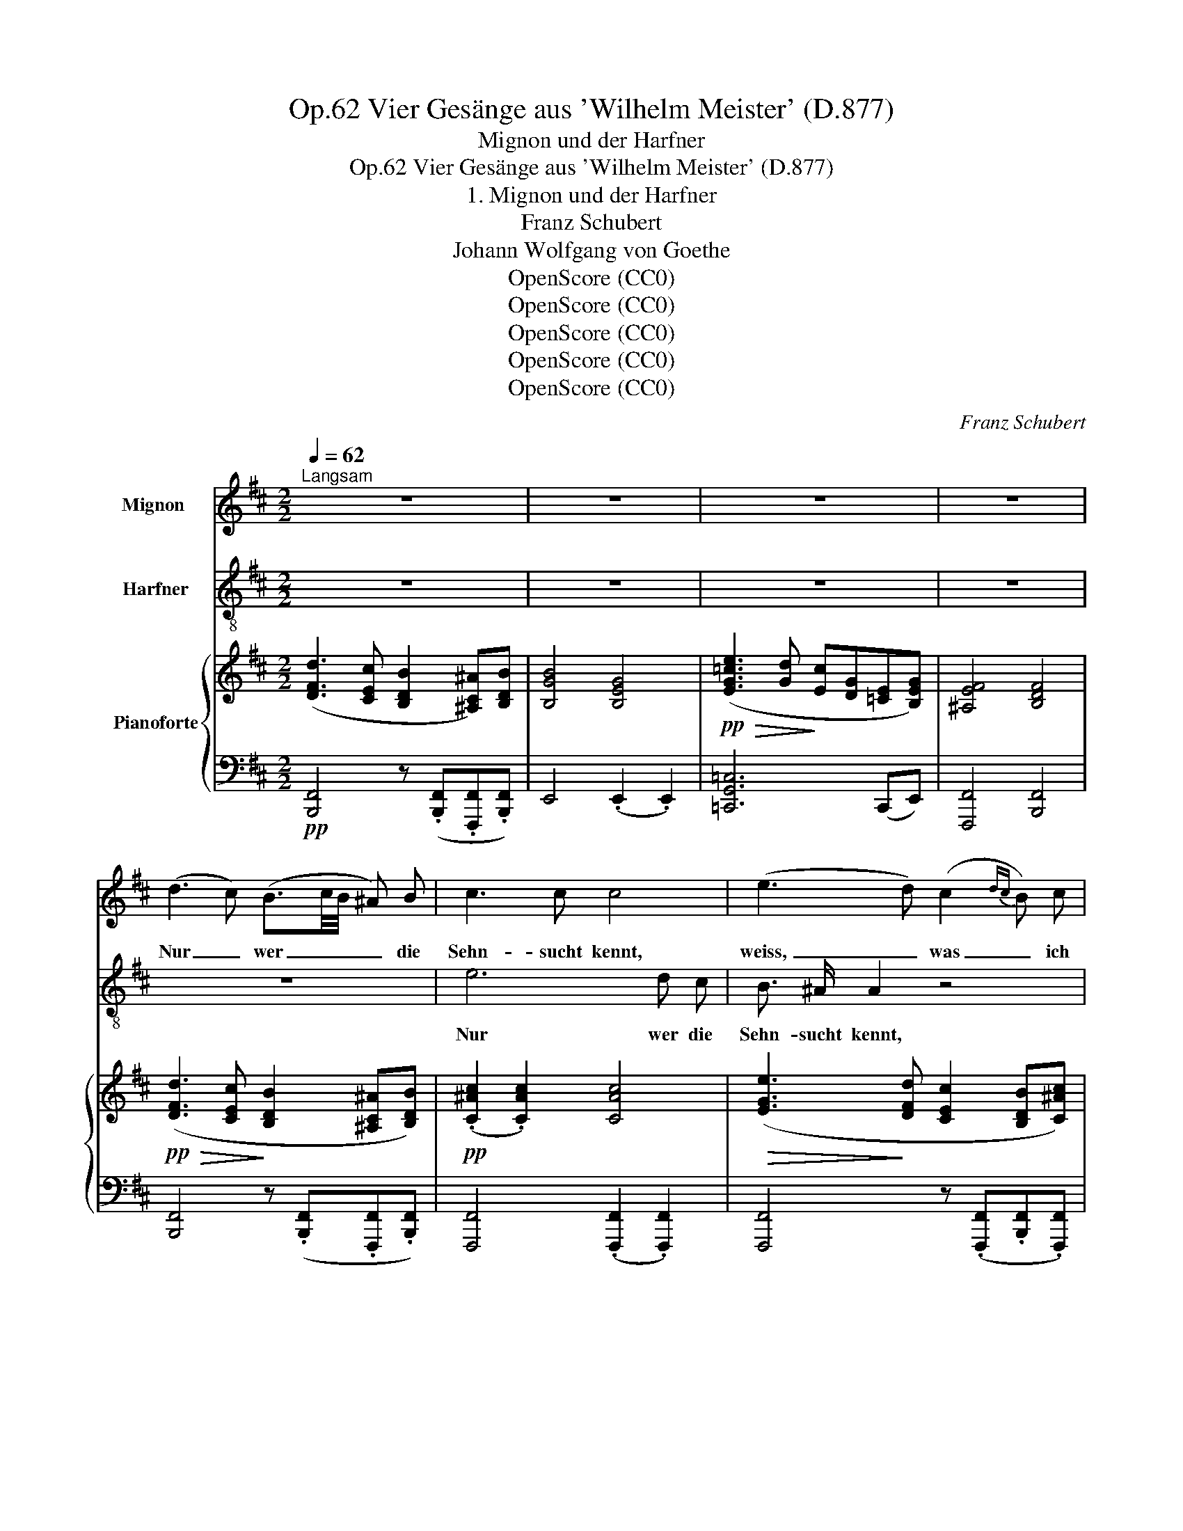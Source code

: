 X:1
T:Vier Gesänge aus 'Wilhelm Meister' (D.877), Op.62
T:Mignon und der Harfner
T:Vier Gesänge aus 'Wilhelm Meister' (D.877), Op.62
T:1. Mignon und der Harfner
T:Franz Schubert
T:Johann Wolfgang von Goethe
T:OpenScore (CC0)
T:OpenScore (CC0)
T:OpenScore (CC0)
T:OpenScore (CC0)
T:OpenScore (CC0)
C:Franz Schubert
Z:Johann Wolfgang von Goethe
Z:OpenScore (CC0)
%%score 1 2 { ( 3 5 7 ) | ( 4 6 ) }
L:1/8
Q:1/4=62
M:2/2
K:D
V:1 treble nm="Mignon	"
V:2 treble-8 nm="Harfner"
V:3 treble nm="Pianoforte"
V:5 treble 
V:7 treble 
V:4 bass 
V:6 bass 
V:1
"^Langsam" z8 | z8 | z8 | z8 | (d3 c) (B3/2c/4B/4 ^A) B | c3 c c4 | (e3 d) (c2{dc} B) c | %7
w: ||||Nur _ wer _ _ _ die|Sehn- sucht kennt,|weiss, _ was _ ich|
 d4 d2 z2 | z2!<(! d4 c B!<)! |!>(! B3!>)! A F2 z2 | FB c d (e3 d/c/) | B2 z2 z4 | z8 | %13
w: lei- de,|nur wer die|Sehn- sucht kennt,|weiss, _ was ich lei- * *|de!||
 z2 z B B3 A | G3 =c B4 | z2 z B B3 A | (G3 =c) B2 z2 | z2 z B B2 B2 | A2!<(! B2 =c3 B!<)! | %19
w: Al- lein und|ab- ge- trennt|von al- ler|Freu- * de,|seh'  ich an's|Fir- ma- ment nach|
!>(! d2 =c2!>)! A4 | B2 z2 z4 | z8 |!pp! (=c3 G) EG EG | =c3 G E3/2 G/ E G | (=c3 G) E z z2 | %25
w: je- ner Sei-|te.||Ach, _ der _ mich _|liebt und kennt ist in der|Wei- * te,|
 =c4 c2 c2 | =f3 =c c2 z2 | z8 |!>(! B4- B!>)!A G ^F |!pp! E4 E2 z2 | z8 | z8 | %32
w: ach, der mich|liebt und kennt||ist _ _ in der|Wei- te.|||
 z2 z!mf! _d =c3/2 =F/ F z | z4 z3/2!f! d/ d/ d/ =f3/4 d/4 |{=c} B B z2 z2 z ^c | %35
w: Es schwin- delt mir,|es brennt mein Ein- ge-|wei- de, es|
 e3/2 e/ e3/2 e/ e2 ^d2 | z8 | z8 |!p! e6 d c | B3/2 ^A/ A4 z2 | (B2 f4) e d |{c} B2 B2 z4 | %42
w: brennt mein Ein- ge- wei- de.|||Nur wer die|Sehn- sucht kennt,|weiss, _ was ich|lei- de,|
 z2 d4 e f | f3/2 F/ F2 z4 | FB c d (e3 d/c/) |!pp! B2 F F (G3 F/^A/) | B2 z2 z4 | z8 | z8 | z8 |] %50
w: nur wer die|Sehn- sucht kennt,|weiss, _ was ich lei- * *|de, was ich lei- * *|de!||||
V:2
 z8 | z8 | z8 | z8 | z8 | e6 d c | B3/2 ^A/ A2 z4 | (B2 f4) e d |{c} B2 B2 z4 | z2 d4 e f | %10
w: |||||Nur wer die|Sehn- sucht kennt,|weiss, * was ich|lei- de,|nur wer die|
 f3/2 F/ F2 z4 | FB c d (e3 d/c/) | B2 z2 z4 | z4 z2 z B | B3 A G3 A | B2 z2 z2 z B | %16
w: Sehn- sucht kennt,|weiss * was ich lei- * *|de!|Al-|lein und ab- ge-|trennt von|
 B3 A (G3 =c) | B3 =d d2 d2 | =c2!<(! d2 e3 d!<)! |!>(! =f2 e2!>)! d4 | d2 z2 z4 | z8 | %22
w: al- ler Freu- *|de, seh' ich an's|Fir- ma- ment nach|je- ner Sei-|te.||
!pp! (e3 d) =cd cd | e3 d =c3/2 d/ c d | (e3 d) =c z z2 | z8 | =c4 c2 c2 | =f3 =c c4 | %28
w: Ach, _ der _ mich _|liebt und kennt ist in der|Wei- * te,||ach, der mich|liebt und kennt|
 B2 g2- g^f e B |!pp! (B3 G) E2 z2 | z8 | z8 | z8 | z3/2!mf! =c/ c/ c/ d/ _e/ d G z2 | %34
w: ist _ _ _ in der|Wei- * te.||||es brennt mein Ein- ge- wei- de,|
 z2 z =f e3/2 A/ A e | g3/2 g/ g3/2 g/ g2 ^f2 | z8 | (=d3 c) (B2{cB} ^A) B | c3 c c4 | %39
w: es schwin- delt mir, es|brennt mein Ein- ge- wei- de.||Nur _ wer _ die|Sehn- sucht kennt,|
 (e3 d) (c2{dc} B) c | d4 d2 z2 | z2 d4 c B | B3 A F2 z2 | FB c d (e3 d/c/) | B2 z2 z4 | %45
w: weiss, _ was _ ich|lei- de,|nur wer die|Sehn- sucht kennt,|weiss, * was ich lei- * *|de,|
!pp! Fd c B (G3 F) | B,2 z2 z4 | z8 | z8 | z8 |] %50
w: weiss, * was ich lei- *|de!||||
V:3
 ([DFd]3 [CEc] [B,DB]2 [^A,C^A])[B,DB] | [B,GB]4 [B,EG]4 | %2
!pp!!>(! ([EG=ce]3 [Gd]!>)! [Ec][DG][=CE][B,EG]) | [^A,EF]4 [B,DF]4 | %4
!pp!!>(! ([DFd]3 [CEc]!>)! [B,DB]2 [^A,C^A][B,DB]) |!pp! (.[C^Ac]2 .[CAc]2) [CAc]4 | %6
!>(! ([EGe]3!>)! [DFd] [CEc]2 [B,DB][C^Ac]) | (.[DBd]2 .[DBd]2) [DBd]4 | %8
 [DBd]3 [DBd] [Fdf]3 [Fdf] |!f!!>(! [Afa]3 [Afa]!>)!!mf! [Fdf]3!mp! [Fdf] | %10
!p! ([DFd]2 [EFc][DFB]!>(! [F^A]4)!>)! | %11
!pp! [DFB][K:bass]!<(! [F,D][E,F,C][D,F,B,]!<)!!>(! [F,^A,]4!>)! | [D,F,B,]8 | %13
[K:treble]!ppp! (.[FB]3 .[FB] .[FB]3 .[FB]) | (.[GB]3 .[GA] .[GB]3 .[G=c]) | %15
 [FB]3 [FB] [FB]3 [FB] | [GB]3 [GA] [GB]3 [GA] | [FB]3 [=DGB] [DGB]2 [DGB]2 | %18
 (([=CGA]2 [DGB]2)) (([EGc]3 [DGB])) |!f!!>(! [=FGd]2 [EG=c]2!>)!!mp! A4 | %20
 [DGB]3!<(! [DGB]!<)!!>(! [=FGBd]2 [EG=c]2!>)! | G2 ^F2 [DGB]3 G | %22
!pp!!>(! ([EGe]3 [DGd])!>)! [=C=c][Dd][Cc][Dd] |!pp!!>(! ([EGe]3 [DGd])!>)! [=C=c]>[Dd][Cc][Dd] | %24
!>(! (([EGe]3!>)! [DGd]))!<(! [=CG=c]([Ece][=Fd=f]!<)![Geg]) | %25
!>(! ([A=fa]3!>)!!p! [Geg]"_cresc." [=Ff][Geg][Ff][Geg]) | %26
!>(! ([A=fa]3!>)! [Geg] [=Ff][Geg][Ff][Geg]) |!>(! ([A=fa]3!>)! [Geg] [=Ff][Geg][Ff][Afa]) | %28
!ff!!>(! [Geg]4-!>)!!p! ([Geg]!p![A^fa]"_dim."[Bgb][^df^d']) | %29
!pp! ([ege']4- ([ege'])[^db][ege'][db]) | ([ege']3 [^db] [ege'][db][ege'][db]) |!<(! [ege']8!<)! | %32
!f!!>(! x4!>)!!p! =c4 | x4"_cresc." d4 | [B,D=F]4[K:bass] (D2 ^C2) | %35
[K:treble] [CEG]>!>(![CEG][CEG]>!>)![CEG] ([EG]2"_dim." [^DF]2-) | [B,DF]4 z4 | %37
 ([=DF=d]3 [CEc] [B,DB]2 [^A,C^A][B,DB]) | (.[C^Ac]2 .[CAc]2) [CAc]4 | %39
!>(! ([EGe]3!>)! [DFd] [CEc]2 [B,DB][C^Ac]) | (.[DBd]2 .[DBd]2) [DBd]4 | %41
!<(! [DBd]3 [DBd] [Fdf]3 [Fdf]!<)! |!f!!>(! [Afa]3!>)!!mf! [Afa]!mp! [Fdf]3 [Fdf] | %43
!pp! (.[Fd]2 .[EFc].[DFB])!>(! [F^A]4!>)! | [DFB][K:bass] x3!>(! [F,^A,]4!>)! | %45
 [D,F,B,]([D,F,B,][E,F,C][F,D])!>(! ([^A,E]3!>)! [F,D]/[E,C]/) | %46
 [D,F,B,]3[K:treble] ([^A,F] [B,DB][A,F][B,DB][A,F] | [B,DB]3) ([^Af]"_dim." [Bdb][Af][Bdb][Af]) | %48
 [Bdb]8- |!ppp! [Bdb]4 z4 |] %50
V:4
!pp! [B,,,F,,]4 z (.[B,,,F,,].[F,,,F,,].[B,,,F,,]) | E,,4 (.E,,2 .E,,2) | [=C,,G,,=C,]6 (C,,E,,) | %3
 [F,,,F,,]4 [B,,,F,,]4 | [B,,,F,,]4 z (.[B,,,F,,].[F,,,F,,].[B,,,F,,]) | %5
 [F,,,F,,]4 (.[F,,,F,,]2 .[F,,,F,,]2) | [F,,,F,,]4 z (.[F,,,F,,].[B,,,F,,].[F,,,F,,]) | %7
 [B,,,F,,]4 [B,,,F,,]2 [B,,,F,,]2 |!<(! [B,,,F,,]3 [B,,,F,,] [A,,,F,,]3 [A,,,F,,]!<)! | %9
 [F,,,F,,]3 [F,,,F,,] [A,,,F,,]3 [A,,,F,,] | [B,,,F,,]2 (.[F,,,F,,].[B,,,F,,]) [F,,,F,,]4 | %11
 [B,,,F,,]2 (.[F,,,F,,].[B,,,F,,]) [F,,,F,,]4 | F,,8 | %13
 (.[B,,,^D,,]3 .[B,,,D,,] .[B,,,D,,]3 .[B,,,D,,]) | %14
 (.[B,,,E,,]3 .[B,,,E,,] .[B,,,E,,]3 .[B,,,E,,]) | [B,,,^D,,]3 [B,,,D,,] [B,,,D,,]3 [B,,,D,,] | %16
 [B,,,E,,]3 [B,,,E,,] [B,,,E,,]3 [B,,,E,,] | [B,,,^D,,]3!f! [G,,,G,,] [G,,,G,,]2 [G,,,G,,]2 | %18
 [G,,,G,,]2!<(! [G,,,G,,]2 [G,,,G,,]4!<)! | [G,,,G,,]2 [=C,,=C,]2 [D,,D,]4 | %20
 [G,,,G,,]3 [G,,,G,,] [G,,,G,,]2 [=C,,=C,]2 | [D,,D,]4 [G,,,G,,]3 z | %22
 [=C,,G,,=C,]4 [C,,G,,C,]2 [C,,G,,C,]2 | [=C,,G,,=C,]6 [C,,G,,C,]2 | %24
 [=C,,G,,=C,]4- [C,,G,,C,](.C,.[B,,C,].[_B,,C,]) | %25
 ([A,,=C,]3 [_B,,C,] [A,,C,][B,,C,][A,,C,][B,,C,]) | %26
 ([A,,=C,]3 [_B,,C,] [A,,C,][B,,C,][A,,C,])[B,,C,] | %27
 ([A,,=C,]3 [_B,,C,] [A,,C,][B,,C,][A,,C,]A,,) | =B,,4- B,,(.B,,.B,,.B,,) | %29
 [E,,B,,]4- ([E,,B,,][F,,B,,][E,,B,,][F,,B,,]) | %30
 ([E,,B,,]3 [F,,B,,] [E,,B,,][F,,B,,][E,,B,,][F,,B,,]) | !///-!E,,2 E,2 !///-!E,,2 E,2 | %32
 !///-!E,,2 E,2 !///-!=F,,2 =F,2 |!f!!>(! !///-!^F,,2!>)! ^F,2 !///-!G,,2 G,2 | %34
!>(! !///-!^G,,,2!>)!"^cresc." ^G,,2 !///-!A,,,2 A,,2 |!ff! !///-!^A,,,2 ^A,,2 !///-!B,,,2 B,,2 | %36
 !///-!B,,,2 B,,2 !///-!B,,,2 F,,2 | %37
!pp!!>(! !///-!B,,,2!>)! F,,2"^simile" !///![B,,,F,,]2 !//![F,,,F,,]!//![B,,,F,,] | %38
 !///-!F,,,2 F,,2 !///-!F,,,2 F,,2 | !///-!F,,,2 F,,2 !///![F,,,F,,]2 !//![B,,,F,,]!//![F,,,F,,] | %40
 !///-!B,,,2 F,,2 !///-!B,,,2 F,,2 | !///-!B,,,2 F,,2 !///-!A,,,2 F,,2 | %42
 !///-!F,,,2 F,,2 !///-!A,,,2 F,,2 | !///![B,,,F,,]2 !//![F,,,F,,]!//![B,,,F,,] !///-!F,,,2 F,,2 | %44
 !///![B,,,F,,]2 !//![F,,,F,,]!//![B,,,F,,] !///-!F,,,2 F,,2 | %45
 !///![B,,,F,,]2 !//![F,,,F,,]!//![B,,,F,,] !///-!F,,,2 F,,2 | %46
 !///![B,,,F,,]3 !//![C,,F,,] !//![B,,,F,,]!//![C,,F,,]!//![B,,,F,,]!//![C,,F,,] | %47
 !///![B,,,F,,]3 !//![C,,F,,] !//![B,,,F,,]!//![C,,F,,]!//![B,,,F,,]!//![C,,F,,] | %48
 !///-!B,,,2 F,,2 (.B,,,/.B,,,/.B,,,/.B,,,/ .B,,,/.B,,,/.B,,,/.B,,,/) | B,,,4 z4 |] %50
V:5
 x8 | x8 | x8 | x8 | x8 | x8 | x8 | x8 | x8 | x8 | x4 (C3 D/E/) | x2[K:bass] x2 (C,3 D,/E,/) | x8 | %13
[K:treble] x8 | x8 | x8 | x8 | x8 | x8 | x4 D4 | x8 | D4 x4 | x4 G2 G2 | x4 G2 G2 | x8 | x8 | x8 | %27
 x8 | x8 | x8 | x8 | x8 | [G_B_d]4 =C4 | x4 D4 | x4[K:bass] [E,E]4 |[K:treble] x4 B,4- | x8 | x8 | %38
 x8 | x8 | x8 | x8 | x8 | x4 (C3 D/E/) | z[K:bass] ([F,D][E,F,C][D,F,B,]) (C,3 D,/E,/) | %45
 x4 x2 x F, | x3[K:treble] x5 | x8 | x8 | x8 |] %50
V:6
 x8 | x8 | x8 | x8 | x8 | x8 | x8 | x8 | x8 | x8 | x8 | x8 | B,,,3 B,,, B,,,3 B,,, | x8 | x8 | x8 | %16
 x8 | x8 | x8 | x8 | x8 | x8 | x8 | x8 | x8 | x8 | x8 | x8 | x8 | x8 | x8 | x8 | x8 | x8 | x8 | %35
 x8 | x8 | x8 | x8 | x8 | x8 | x8 | x8 | x8 | x8 | x8 | x8 | x8 | x8 | x8 |] %50
V:7
 x8 | x8 | x8 | x8 | x8 | x8 | x8 | x8 | x8 | x8 | x8 | x[K:bass] x7 | x8 |[K:treble] x8 | x8 | %15
 x8 | x8 | x8 | x8 | x4 G2 ^F2 | x8 | A4 x4 | x8 | x8 | x8 | x8 | x8 | x8 | x8 | x8 | x8 | x8 | %32
 x4 (_B2 A2) | [=A=c_e]4 (c2 =B2) | x4[K:bass] x4 |[K:treble] x8 | x8 | x8 | x8 | x8 | x8 | x8 | %42
 x8 | x8 | x[K:bass] x7 | x8 | x3[K:treble] x5 | x8 | x8 | x8 |] %50

